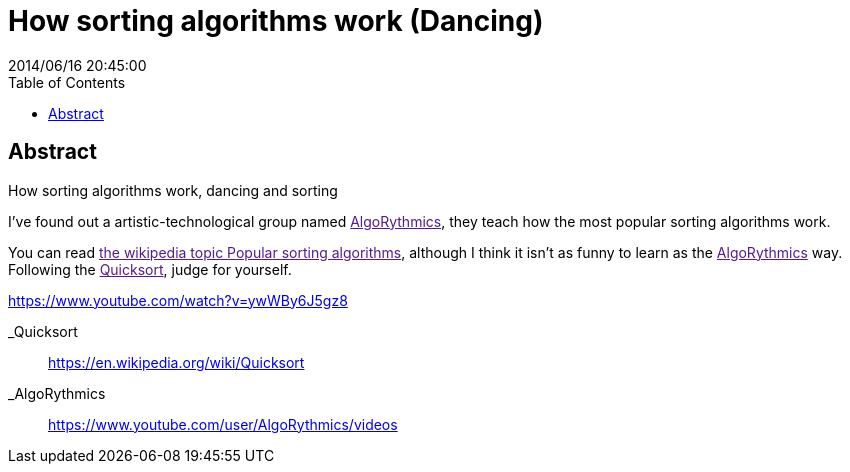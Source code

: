 = How sorting algorithms work (Dancing)
2014/06/16 20:45:00
:toc:

[abstract]
== Abstract
How sorting algorithms work, dancing and sorting

I've found out a artistic-technological group named link:[AlgoRythmics], they teach how the most popular sorting algorithms work.

You can read link:[the wikipedia topic Popular sorting algorithms], although I think it isn't as funny to learn as the link:[AlgoRythmics] way. Following the link:[Quicksort], judge for yourself.

https://www.youtube.com/watch?v=ywWBy6J5gz8

_Quicksort::
  https://en.wikipedia.org/wiki/Quicksort
_AlgoRythmics::
  https://www.youtube.com/user/AlgoRythmics/videos
